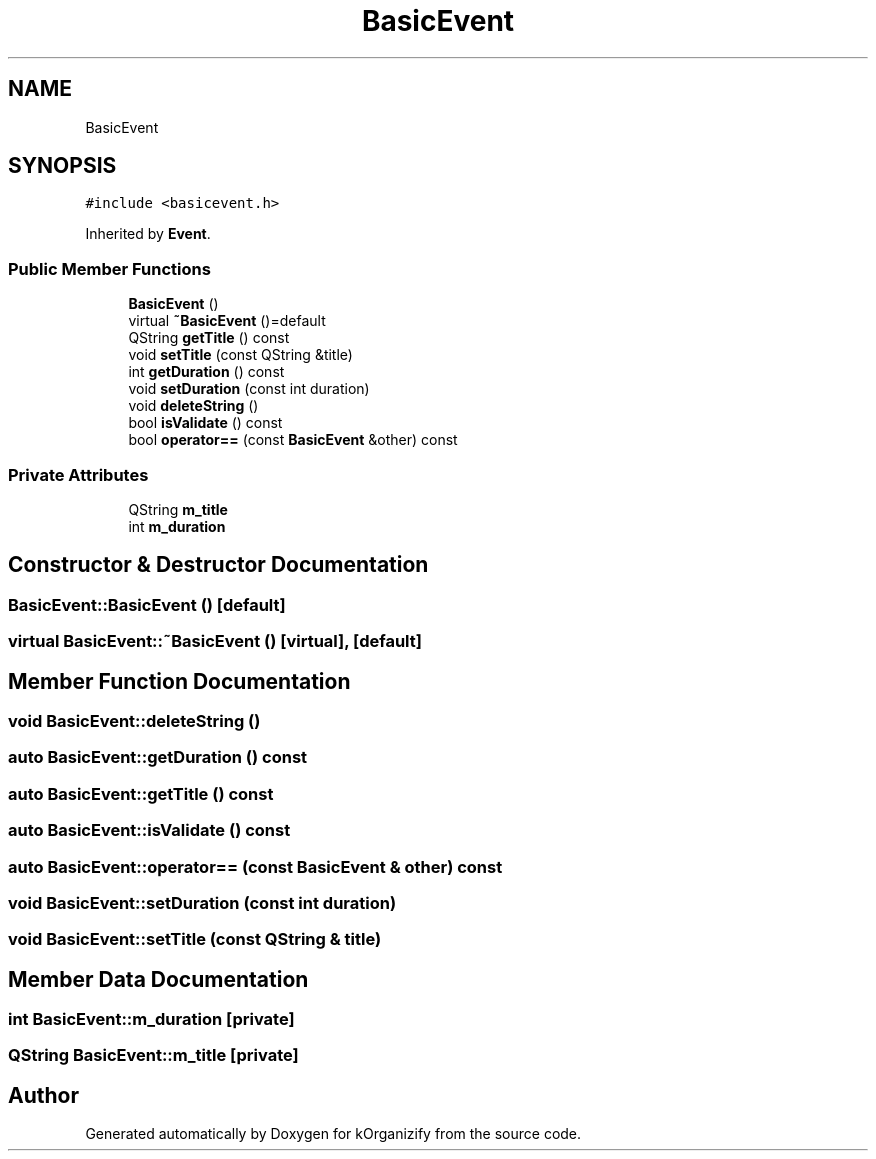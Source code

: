 .TH "BasicEvent" 3 "Thu Jan 11 2024" "kOrganizify" \" -*- nroff -*-
.ad l
.nh
.SH NAME
BasicEvent
.SH SYNOPSIS
.br
.PP
.PP
\fC#include <basicevent\&.h>\fP
.PP
Inherited by \fBEvent\fP\&.
.SS "Public Member Functions"

.in +1c
.ti -1c
.RI "\fBBasicEvent\fP ()"
.br
.ti -1c
.RI "virtual \fB~BasicEvent\fP ()=default"
.br
.ti -1c
.RI "QString \fBgetTitle\fP () const"
.br
.ti -1c
.RI "void \fBsetTitle\fP (const QString &title)"
.br
.ti -1c
.RI "int \fBgetDuration\fP () const"
.br
.ti -1c
.RI "void \fBsetDuration\fP (const int duration)"
.br
.ti -1c
.RI "void \fBdeleteString\fP ()"
.br
.ti -1c
.RI "bool \fBisValidate\fP () const"
.br
.ti -1c
.RI "bool \fBoperator==\fP (const \fBBasicEvent\fP &other) const"
.br
.in -1c
.SS "Private Attributes"

.in +1c
.ti -1c
.RI "QString \fBm_title\fP"
.br
.ti -1c
.RI "int \fBm_duration\fP"
.br
.in -1c
.SH "Constructor & Destructor Documentation"
.PP 
.SS "BasicEvent::BasicEvent ()\fC [default]\fP"

.SS "virtual BasicEvent::~BasicEvent ()\fC [virtual]\fP, \fC [default]\fP"

.SH "Member Function Documentation"
.PP 
.SS "void BasicEvent::deleteString ()"

.SS "auto BasicEvent::getDuration () const"

.SS "auto BasicEvent::getTitle () const"

.SS "auto BasicEvent::isValidate () const"

.SS "auto BasicEvent::operator== (const \fBBasicEvent\fP & other) const"

.SS "void BasicEvent::setDuration (const int duration)"

.SS "void BasicEvent::setTitle (const QString & title)"

.SH "Member Data Documentation"
.PP 
.SS "int BasicEvent::m_duration\fC [private]\fP"

.SS "QString BasicEvent::m_title\fC [private]\fP"


.SH "Author"
.PP 
Generated automatically by Doxygen for kOrganizify from the source code\&.
